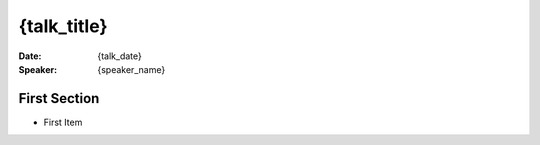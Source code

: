 ################
{talk_title}
################

:Date:
    {talk_date}

:Speaker:
    {speaker_name}
    
First Section
=============

+ First Item
